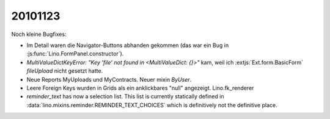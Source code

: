 20101123
========

Noch kleine Bugfixes:

- Im Detail waren die Navigator-Buttons abhanden gekommen
  (das war ein Bug in :js:func:`Lino.FormPanel.constructor`).

- `MultiValueDictKeyError: "Key 'file' not found in <MultiValueDict: {}>"` kam, 
  weil ich :extjs:`Ext.form.BasicForm` `fileUpload` nicht gesetzt hatte. 
  
- Neue Reports MyUploads und MyContracts. Neuer mixin `ByUser`.

- Leere Foreign Keys wurden in Grids als ein anklickbares "null"  angezeigt. 
  Lino.fk_renderer
  
- `reminder_text` has now a selection list. 
  This list is currently statically defined 
  in :data:`lino.mixins.reminder.REMINDER_TEXT_CHOICES` 
  which is definitively not the definitive place.

  
